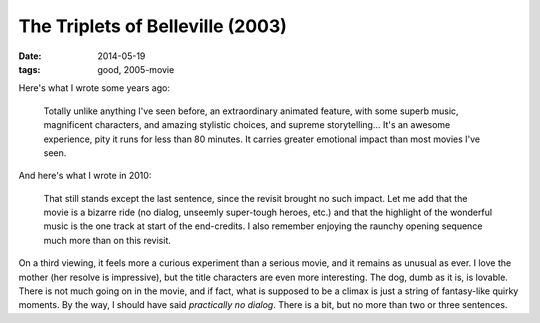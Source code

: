 The Triplets of Belleville (2003)
=================================

:date: 2014-05-19
:tags: good, 2005-movie



Here's what I wrote some years ago:

    Totally unlike anything I've seen before, an extraordinary animated
    feature, with some superb music, magnificent characters, and amazing
    stylistic choices, and supreme storytelling... It's an awesome
    experience, pity it runs for less than 80 minutes. It carries
    greater emotional impact than most movies I've seen.

And here's what I wrote in 2010:

    That still stands except the last sentence, since the revisit brought no
    such impact. Let me add that the movie is a bizarre ride (no dialog,
    unseemly super-tough heroes, etc.) and that the highlight of the
    wonderful music is the one track at start of the end-credits. I also
    remember enjoying the raunchy opening sequence much more than on this
    revisit.

On a third viewing, it feels more a curious experiment than a serious
movie, and it remains as unusual as ever. I love the mother (her
resolve is impressive), but the title characters are even more
interesting. The dog, dumb as it is, is lovable. There is not much
going on in the movie, and if fact, what is supposed to be a climax is
just a string of fantasy-like quirky moments. By the way, I should
have said *practically no dialog*. There is a bit, but no more than
two or three sentences.
